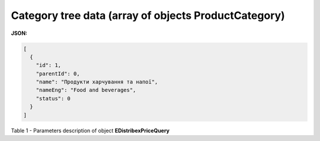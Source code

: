 #########################################################################
**Category tree data (array of objects ProductCategory)**
#########################################################################

**JSON:**

.. code:: json

	[
	  {
	    "id": 1,
	    "parentId": 0,
	    "name": "Продукти харчування та напої",
	    "nameEng": "Food and beverages",
	    "status": 0
	  }
	]

Table 1 - Parameters description of object **EDistribexPriceQuery**

.. csv-table:: 
  :file: for_csv/EDistribexPriceQuery.csv
  :widths:  1, 12, 41
  :header-rows: 1
  :stub-columns: 0